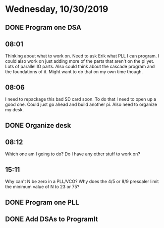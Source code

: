 * Wednesday, 10/30/2019
** DONE Program one DSA
** 08:01
Thinking about what to work on. Need to ask Erik what PLL I can program. I could also work on just adding more of the parts that aren't on the pi yet. Lots of parallel IO parts. Also could think about the cascade program and the foundations of it. Might want to do that on my own time though.          
** 08:06
I need to repackage this bad SD card soon. To do that I need to open up a good one. Could just go ahead and build another pi. Also need to organize my desk.

** DONE Organize desk

** 08:12
Which one am I going to do? Do I have any other stuff to work on?


** 15:11
Why can't N be zero in a PLL/VCO? Why does the 4/5 or 8/9 prescaler limit the minimum value of N to 23 or 75?  

** DONE Program one PLL
** DONE Add DSAs to ProgramIt
